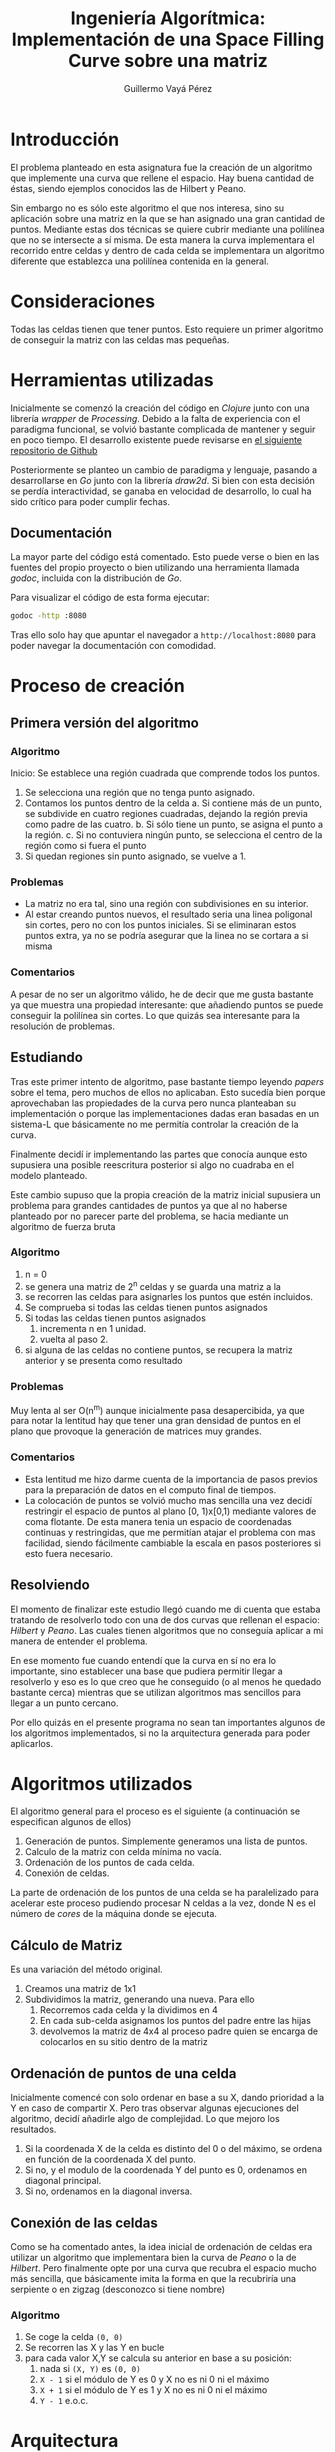 #+title: Ingeniería Algorítmica: Implementación de una Space Filling Curve sobre una matriz
#+author: Guillermo Vayá Pérez
#+email: <guivaya@gmail.com>

* Introducción

  El problema planteado en esta asignatura fue la creación de un algoritmo que implemente una curva
  que rellene el espacio. Hay buena cantidad de éstas, siendo ejemplos conocidos las de Hilbert y Peano.

  Sin embargo no es sólo este algoritmo el que nos interesa, sino su aplicación sobre una matriz en la que
  se han asignado una gran cantidad de puntos. Mediante estas dos técnicas se quiere cubrir mediante una
  polilínea que no se intersecte a sí misma. De esta manera la curva implementara el recorrido entre celdas
  y dentro de cada celda se implementara un algoritmo diferente que establezca una polilínea contenida en
  la general.

* Consideraciones

  Todas las celdas tienen que tener puntos. Esto requiere un primer algoritmo de conseguir la matriz con las
  celdas mas pequeñas.

* Herramientas utilizadas

  Inicialmente se comenzó la creación del código en /Clojure/ junto con una librería /wrapper/ de
  /Processing/. Debido a la falta de experiencia con el paradigma funcional, se volvió bastante complicada de 
  mantener y seguir en poco tiempo. El desarrollo existente puede revisarse en [[https://github.com/Willyfrog/hilbert][el siguiente repositorio de Github]]

  Posteriormente se planteo un cambio de paradigma y lenguaje, pasando a desarrollarse en /Go/ junto con la
  librería /draw2d/. Si bien con esta decisión se perdía interactividad, se ganaba en velocidad de desarrollo,
  lo cual ha sido crítico para poder cumplir fechas.

** Documentación

   La mayor parte del código está comentado. Esto puede verse o bien en las fuentes del propio proyecto o
   bien utilizando una herramienta llamada /godoc/, incluida con la distribución de /Go/.
   
   Para visualizar el código de esta forma ejecutar:

   #+Begin_src sh
     godoc -http :8080
   #+End_src

   Tras ello solo hay que apuntar el navegador a ~http://localhost:8080~ para poder navegar la documentación
   con comodidad.

* Proceso de creación

** Primera versión del algoritmo

*** Algoritmo

   Inicio: Se establece una región cuadrada que comprende todos los puntos.

   1. Se selecciona una región que no tenga punto asignado.
   2. Contamos los puntos dentro de la celda 
      a. Si contiene más de un punto, se subdivide en cuatro regiones cuadradas, dejando la región previa como
      padre de las cuatro.
      b. Si sólo tiene un punto, se asigna el punto a la región.
      c. Si no contuviera ningún punto, se selecciona el centro de la región como si fuera el punto
   3. Si quedan regiones sin punto asignado, se vuelve a 1.

*** Problemas
    - La matriz no era tal, sino una región con subdivisiones en su interior.
    - Al estar creando puntos nuevos, el resultado seria una linea poligonal sin cortes, pero no con los puntos
      iniciales. Si se eliminaran estos puntos extra, ya no se podría asegurar que la linea no se cortara a si misma

*** Comentarios
    A pesar de no ser un algoritmo válido, he de decir que me gusta bastante ya que muestra una propiedad interesante:
    que añadiendo puntos se puede conseguir la polilínea sin cortes. Lo que quizás sea interesante para la resolución
    de problemas.

** Estudiando

   Tras este primer intento de algoritmo, pase bastante tiempo leyendo /papers/ sobre el tema, pero muchos de ellos no
   aplicaban. Esto sucedía bien porque aprovechaban las propiedades de la curva pero nunca planteaban su implementación o porque
   las implementaciones dadas eran basadas en un sistema-L que básicamente no me permitía controlar la creación de la
   curva.

   Finalmente decidí ir implementando las partes que conocía aunque esto supusiera una posible reescritura posterior si algo no
   cuadraba en el modelo planteado.

   Este cambio supuso que la propia creación de la matriz inicial supusiera un problema para grandes cantidades de puntos ya que
   al no haberse planteado por no parecer parte del problema, se hacia mediante un algoritmo de fuerza bruta

*** Algoritmo

    1. n = 0
    2. se genera una matriz de 2^n celdas y se guarda una matriz a la 
    3. se recorren las celdas para asignarles los puntos que estén incluidos.
    4. Se comprueba si todas las celdas tienen puntos asignados
    5. Si todas las celdas tienen puntos asignados
       1) incrementa n en 1 unidad.
       2) vuelta al paso 2.
    6. si alguna de las celdas no contiene puntos, se recupera la matriz anterior y se presenta como resultado

*** Problemas
    Muy lenta al ser O(n^m) aunque inicialmente pasa desapercibida, ya que para notar la lentitud hay que tener una gran densidad
    de puntos en el plano que provoque la generación de matrices muy grandes.

*** Comentarios
    - Esta lentitud me hizo darme cuenta de la importancia de pasos previos para la preparación de datos en el computo final
      de tiempos.
    - La colocación de puntos se volvió mucho mas sencilla una vez decidí restringir el espacio de puntos al plano [0, 1)x[0,1)
      mediante valores de coma flotante. De esta manera tenia un espacio de coordenadas continuas y restringidas, que me permitían
      atajar el problema con mas facilidad, siendo fácilmente cambiable la escala en pasos posteriores si esto fuera necesario.

** Resolviendo

   El momento de finalizar este estudio llegó cuando me di cuenta que estaba tratando de resolverlo todo con una de dos curvas que
   rellenan el espacio: /Hilbert/ y /Peano/. Las cuales tienen algoritmos que no conseguía aplicar a mi manera de entender el
   problema.

   En ese momento fue cuando entendí que la curva en sí no era lo importante, sino establecer una base que pudiera permitir llegar
   a resolverlo y eso es lo que creo que he conseguido (o al menos he quedado bastante cerca) mientras que se utilizan algoritmos
   mas sencillos para llegar a un punto cercano.

   Por ello quizás en el presente programa no sean tan importantes algunos de los algoritmos implementados, si no la arquitectura
   generada para poder aplicarlos.

* Algoritmos utilizados

  El algoritmo general para el proceso es el siguiente (a continuación se especifican algunos de ellos)
  1. Generación de puntos. Simplemente generamos una lista de puntos.
  2. Calculo de la matriz con celda mínima no vacía.
  3. Ordenación de los puntos de cada celda.
  4. Conexión de celdas.

  La parte de ordenación de los puntos de una celda se ha paralelizado para acelerar este proceso pudiendo procesar 
  N celdas a la vez, donde N es el número de /cores/ de la máquina donde se ejecuta.

** Cálculo de Matriz
   Es una variación del método original.
   1. Creamos una matriz de 1x1
   2. Subdividimos la matriz, generando una nueva. Para ello
      1. Recorremos cada celda y la dividimos en 4
      2. En cada sub-celda asignamos los puntos del padre entre las hijas
      3. devolvemos la matriz de 4x4 al proceso padre quien se encarga de colocarlos
         en su sitio dentro de la matriz

** Ordenación de puntos de una celda

   Inicialmente comencé con solo ordenar en base a su X, dando prioridad a la Y en caso de compartir X. Pero tras
   observar algunas ejecuciones del algoritmo, decidí añadirle algo de complejidad. Lo que mejoro los resultados.
   
   1. Si la coordenada X de la celda es distinto del 0 o del máximo, se ordena en función de la coordenada X
      del punto.
   2. Si no, y el modulo de la coordenada Y del punto es 0, ordenamos en diagonal principal.
   3. Si no, ordenamos en la diagonal inversa.

** Conexión de las celdas

   Como se ha comentado antes, la idea inicial de ordenación de celdas era utilizar un algoritmo que implementara bien la curva 
   de /Peano/ o la de /Hilbert/. Pero finalmente opte por una curva que recubra el espacio mucho más sencilla, que básicamente imita
   la forma en que la recubriría una serpiente o en zigzag (desconozco si tiene nombre)

*** Algoritmo
    1. Se coge la celda ~(0, 0)~
    2. Se recorren las X y las Y en bucle
    3. para cada valor X,Y se calcula su anterior en base a su posición:       
       1. nada si ~(X, Y)~ es ~(0, 0)~
       2. ~X - 1~ si el módulo de Y es 0 y X no es ni 0 ni el máximo
       3. ~X + 1~ si el módulo de Y es 1 y X no es ni 0 ni el máximo
       4. ~Y - 1~ e.o.c.

* Arquitectura

  En la realización de este proyecto me di cuenta que buena parte de los algoritmos podrían ser intercambiables. De esta manera
  cree una interfaz mediante la cual podrían implementarse varias estrategias que definieran la ordenación tanto interna como
  externa y por lo tanto se pudiera elegir la estrategia a probar.

  De esta manera si alguien quiere crear una nueva estrategia, mi sugerencia seria crear un nuevo fichero en la carpeta
  /strategy/ con el nombre de la estrategia para facilitar su identificación, crear un tipo con el nombre de la estrategia
  e implementar los dos métodos

  Ejemplo:
  
  #+Begin_src go
    // Creamos un tipo con los datos extra que podamos
    // necesitar en los metodos
    type SnakeStrategy struct {
            size int
    }

    // ordena los puntos dentro de un cuadrado
    func (s SnakeStrategy) OrderPoints(sq square.Square) {
    }

    // ordena los cuadrados dentro de una matriz
    func (s SnakeStrategy) ConnectSquares(m matrix.Matrix) [][]*point.Point {
    }

  #+end_src

* A futuro

Quedan como tareas futuras implementables por el autor u otros alumnos de la asignatura:

** Nuevas estrategias.

   Dado que el código esta planteado para soportar múltiples estrategias de ordenación, debería ser
   fácilmente implementables nuevas estrategias de ordenación de las celdas y los puntos contenidos,
   generando así nuevos patrones de no intersección.

** Mejora del desarrollo

   El algoritmo de matriz implementado podría mejorarse aun mas si se paralelizaran algunas de sus partes (algunas ya lo están,
   pero no todas) con lo que se ganaría tiempo.
   
   Sucede igualmente con el algoritmo de QuickSort, que además de ser recursivo (lo que impone un limite en la densidad de puntos
   dentro de una celda) tampoco se ha paralelizado, lo que generaría mas ganancia de tiempo en grandes conjuntos de datos

* Conclusiones

  Creo que lo mejor que he sacado de realizar la práctica de Ingeniería Algorítmica es un sentido de practicidad a la
  hora de buscar soluciones a problemas. Creo que por ello estoy muy contento con el resultado, ya que aun sin
  haber llegado a resolver el problema tal y como me lo planteaba originalmente, si he resuelto parte y he generado
  un pequeño /framework/ para poder resolver problemas parecidos con sencillez.

* Bibliografía y enlaces

 - "Space Filling Curves and Mathematical Programming" ~ Arthur R. Butz

 - "Amplification Matrix Iteration Algorithm to Generate the Hilbert-Peano Curve" ~ Zhengwen Peng, Xin Lu

 - "Introduction to Global Optimization Exploiting Space-Filling Curve" ~ D. Sergeyev et al.

 - Implementación de la curva de /Hilbert/ en menos de 140 caracteres
 http://comments.gmane.org/gmane.org.user-groups.python.argentina/43309
